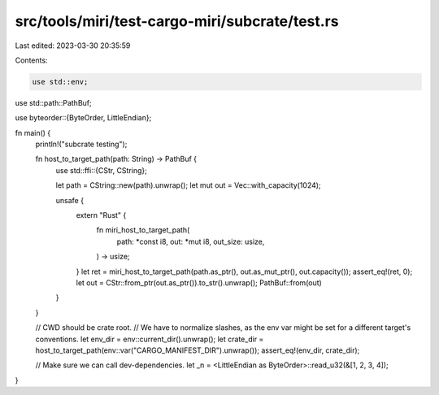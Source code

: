 src/tools/miri/test-cargo-miri/subcrate/test.rs
===============================================

Last edited: 2023-03-30 20:35:59

Contents:

.. code-block:: rs

    use std::env;

use std::path::PathBuf;

use byteorder::{ByteOrder, LittleEndian};

fn main() {
    println!("subcrate testing");

    fn host_to_target_path(path: String) -> PathBuf {
        use std::ffi::{CStr, CString};

        let path = CString::new(path).unwrap();
        let mut out = Vec::with_capacity(1024);

        unsafe {
            extern "Rust" {
                fn miri_host_to_target_path(
                    path: *const i8,
                    out: *mut i8,
                    out_size: usize,
                ) -> usize;
            }
            let ret = miri_host_to_target_path(path.as_ptr(), out.as_mut_ptr(), out.capacity());
            assert_eq!(ret, 0);
            let out = CStr::from_ptr(out.as_ptr()).to_str().unwrap();
            PathBuf::from(out)
        }
    }

    // CWD should be crate root.
    // We have to normalize slashes, as the env var might be set for a different target's conventions.
    let env_dir = env::current_dir().unwrap();
    let crate_dir = host_to_target_path(env::var("CARGO_MANIFEST_DIR").unwrap());
    assert_eq!(env_dir, crate_dir);

    // Make sure we can call dev-dependencies.
    let _n = <LittleEndian as ByteOrder>::read_u32(&[1, 2, 3, 4]);
}


